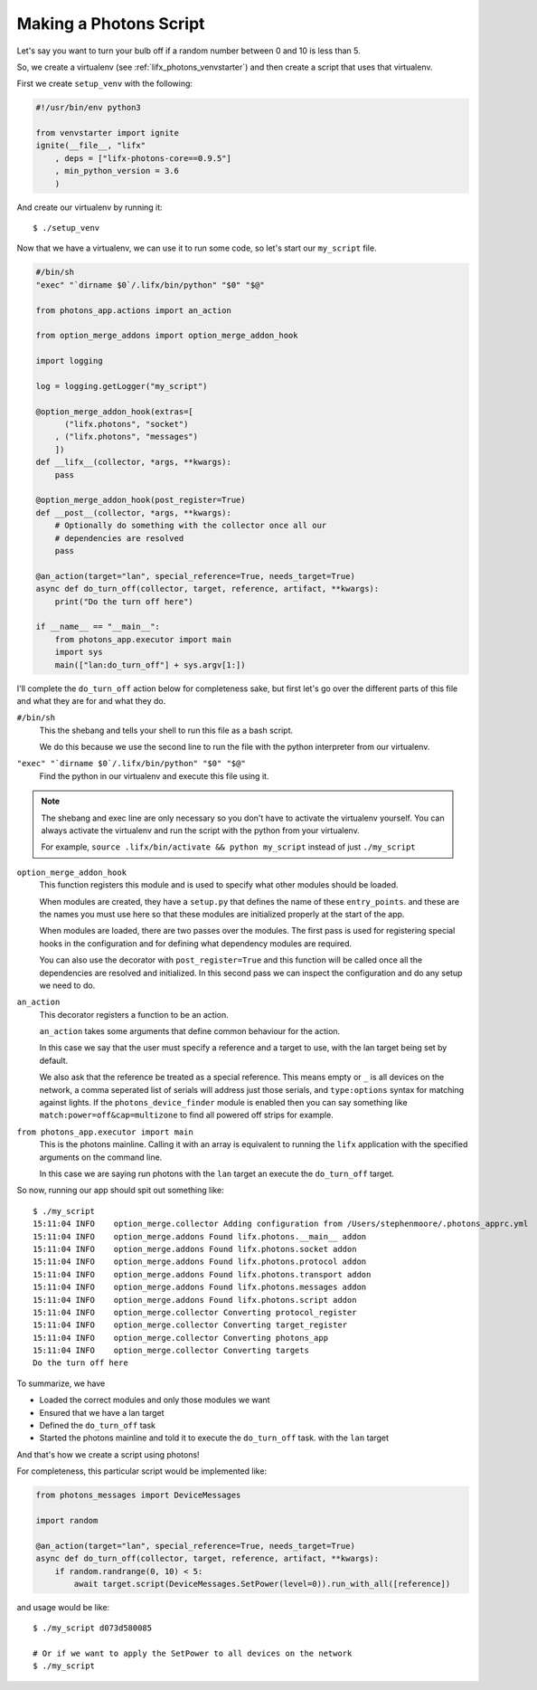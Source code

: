 .. _lifx_photons_script:

Making a Photons Script
=======================

Let's say you want to turn your bulb off if a random number between 0 and 10 is
less than 5.

So, we create a virtualenv (see :ref:`lifx_photons_venvstarter`) and then create
a script that uses that virtualenv.

First we create ``setup_venv`` with the following:

.. code-block:: python

    #!/usr/bin/env python3

    from venvstarter import ignite
    ignite(__file__, "lifx"
        , deps = ["lifx-photons-core==0.9.5"]
        , min_python_version = 3.6
        )

And create our virtualenv by running it::

    $ ./setup_venv

Now that we have a virtualenv, we can use it to run some code, so let's start
our ``my_script`` file.

.. code-block:: python

    #/bin/sh
    "exec" "`dirname $0`/.lifx/bin/python" "$0" "$@"

    from photons_app.actions import an_action

    from option_merge_addons import option_merge_addon_hook

    import logging

    log = logging.getLogger("my_script")

    @option_merge_addon_hook(extras=[
          ("lifx.photons", "socket")
        , ("lifx.photons", "messages")
        ])
    def __lifx__(collector, *args, **kwargs):
        pass

    @option_merge_addon_hook(post_register=True)
    def __post__(collector, *args, **kwargs):
        # Optionally do something with the collector once all our
        # dependencies are resolved
        pass

    @an_action(target="lan", special_reference=True, needs_target=True)
    async def do_turn_off(collector, target, reference, artifact, **kwargs):
        print("Do the turn off here")

    if __name__ == "__main__":
        from photons_app.executor import main
        import sys
        main(["lan:do_turn_off"] + sys.argv[1:])

I'll complete the ``do_turn_off`` action below for completeness sake, but first
let's go over the different parts of this file and what they are for and what
they do.

``#/bin/sh``
    This the shebang and tells your shell to run this file as a bash script.

    We do this because we use the second line to run the file with the python
    interpreter from our virtualenv.

``"exec" "`dirname $0`/.lifx/bin/python" "$0" "$@"``
    Find the python in our virtualenv and execute this file using it.

.. note:: The shebang and exec line are only necessary so you don't have to
 activate the virtualenv yourself. You can always activate the virtualenv and
 run the script with the python from your virtualenv.

 For example, ``source .lifx/bin/activate && python my_script`` instead of just
 ``./my_script``

``option_merge_addon_hook``
    This function registers this module and is used to specify what other
    modules should be loaded.

    When modules are created, they have a ``setup.py`` that defines the name of
    these ``entry_points``. and these are the names you must use here so that
    these modules are initialized properly at the start of the app.

    When modules are loaded, there are two passes over the modules. The first
    pass is used for registering special hooks in the configuration and for
    defining what dependency modules are required.

    You can also use the decorator with ``post_register=True`` and this function
    will be called once all the dependencies are resolved and initialized.
    In this second pass we can inspect the configuration and do any setup we
    need to do.

``an_action``
    This decorator registers a function to be an action.

    ``an_action`` takes some arguments that define common behaviour for the action.

    In this case we say that the user must specify a reference and a target to
    use, with the lan target being set by default.

    We also ask that the reference be treated as a special reference. This means
    empty or ``_`` is all devices on the network, a comma seperated list of serials
    will address just those serials, and ``type:options`` syntax for matching
    against lights. If the ``photons_device_finder`` module is enabled then you
    can say something like ``match:power=off&cap=multizone`` to find all powered
    off strips for example.

``from photons_app.executor import main``
    This is the photons mainline. Calling it with an array is equivalent to
    running the ``lifx`` application with the specified arguments on the
    command line.

    In this case we are saying run photons with the ``lan`` target an execute
    the ``do_turn_off`` target.

So now, running our app should spit out something like::

    $ ./my_script
    15:11:04 INFO    option_merge.collector Adding configuration from /Users/stephenmoore/.photons_apprc.yml
    15:11:04 INFO    option_merge.addons Found lifx.photons.__main__ addon
    15:11:04 INFO    option_merge.addons Found lifx.photons.socket addon
    15:11:04 INFO    option_merge.addons Found lifx.photons.protocol addon
    15:11:04 INFO    option_merge.addons Found lifx.photons.transport addon
    15:11:04 INFO    option_merge.addons Found lifx.photons.messages addon
    15:11:04 INFO    option_merge.addons Found lifx.photons.script addon
    15:11:04 INFO    option_merge.collector Converting protocol_register
    15:11:04 INFO    option_merge.collector Converting target_register
    15:11:04 INFO    option_merge.collector Converting photons_app
    15:11:04 INFO    option_merge.collector Converting targets
    Do the turn off here

To summarize, we have

* Loaded the correct modules and only those modules we want
* Ensured that we have a lan target
* Defined the ``do_turn_off`` task
* Started the photons mainline and told it to execute the ``do_turn_off`` task.
  with the ``lan`` target

And that's how we create a script using photons!

For completeness, this particular script would be implemented like:

.. code-block:: python

    from photons_messages import DeviceMessages

    import random

    @an_action(target="lan", special_reference=True, needs_target=True)
    async def do_turn_off(collector, target, reference, artifact, **kwargs):
        if random.randrange(0, 10) < 5:
            await target.script(DeviceMessages.SetPower(level=0)).run_with_all([reference])

and usage would be like::

    $ ./my_script d073d580085

    # Or if we want to apply the SetPower to all devices on the network
    $ ./my_script
